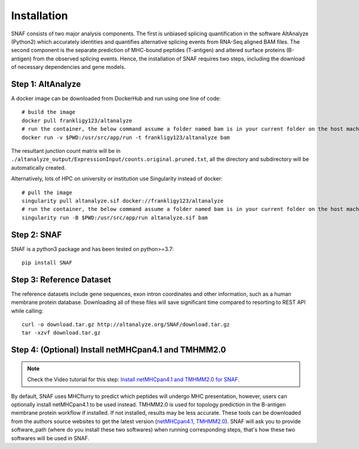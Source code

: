 Installation
===============

SNAF consists of two major analysis components. The first is unbiased splicing quantification in the software AltAnalyze (Python2) which accurately identities and quantifies alternative splicing events
from RNA-Seq aligned BAM files. The second component is the separate prediction of MHC-bound peptides (T-antigen) and altered surface proteins (B-antigen) from the observed splicing
events. Hence, the installation of SNAF requires two steps, including the download of necessary dependencies and gene models.

Step 1: AltAnalyze
--------------------

A docker image can be downloaded from DockerHub and run using one line of code::

    # build the image
    docker pull frankligy123/altanalyze
    # run the container, the below command assume a folder named bam is in your current folder on the host machine
    docker run -v $PWD:/usr/src/app/run -t frankligy123/altanalyze bam

The resultant junction count matrix will be in ``./altanalyze_output/ExpressionInput/counts.original.pruned.txt``, all the directory and subdirectory
will be automatically created.

Alternatively, lots of HPC on university or institution use Singularity instead of docker::

    # pull the image
    singularity pull altanalyze.sif docker://frankligy123/altanalyze
    # run the container, the below command assume a folder named bam is in your current folder on the host machine
    singularity run -B $PWD:/usr/src/app/run altanalyze.sif bam


Step 2: SNAF
--------------

SNAF is a python3 package and has been tested on python>=3.7::

    pip install SNAF


Step 3: Reference Dataset
---------------------------

The reference datasets include gene sequences, exon intron coordinates and other information, such as a human membrane protein database. Downloading all of
these files will save significant time compared to resorting to REST API while calling::

    curl -o download.tar.gz http://altanalyze.org/SNAF/download.tar.gz
    tar -xzvf download.tar.gz

Step 4: (Optional) Install netMHCpan4.1 and TMHMM2.0
-------------------------------------------------------

.. note::

    Check the Video tutorial for this step: `Install netMHCpan4.1 and TMHMM2.0 for SNAF <https://www.youtube.com/watch?v=KrAzbR5mRIQ>`_.

By default, SNAF uses MHCflurry to predict which peptides will undergo MHC presentation, however, users can optionally install 
netMHCpan4.1 to be used instead. TMHMM2.0 is used for topology prediction in the B-antigen membrane protein workflow if installed. If not installed, results may be less accurate. 
These tools can be downloaded from the authors source websites to get the latest version 
(`netMHCpan4.1 <https://www.cbs.dtu.dk/service.php?NetMHCpan>`_, `TMHMM2.0 <https://services.healthtech.dtu.dk/service.php?TMHMM-2.0>`_). SNAF will ask you
to provide software_path (where do you install these two softwares) when running corresponding steps, that's how these two softwares will be used in SNAF.




